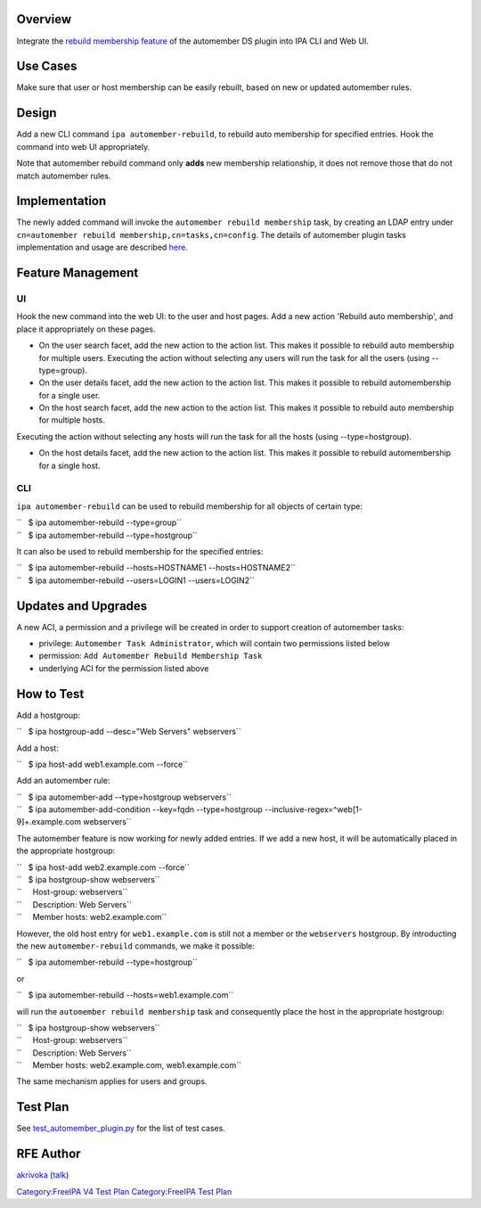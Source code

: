 Overview
--------

Integrate the `rebuild membership
feature <https://fedorahosted.org/389/ticket/20>`__ of the automember DS
plugin into IPA CLI and Web UI.

.. _use_cases:

Use Cases
---------

Make sure that user or host membership can be easily rebuilt, based on
new or updated automember rules.

Design
------

Add a new CLI command ``ipa automember-rebuild``, to rebuild auto
membership for specified entries. Hook the command into web UI
appropriately.

Note that automember rebuild command only **adds** new membership
relationship, it does not remove those that do not match automember
rules.

Implementation
--------------

The newly added command will invoke the
``automember rebuild membership`` task, by creating an LDAP entry under
``cn=automember rebuild membership,cn=tasks,cn=config``. The details of
automember plugin tasks implementation and usage are described
`here <https://fedorahosted.org/389/ticket/20#comment:10>`__.

.. _feature_management:

Feature Management
------------------

UI
~~

Hook the new command into the web UI: to the user and host pages. Add a
new action 'Rebuild auto membership', and place it appropriately on
these pages.

-  On the user search facet, add the new action to the action list. This
   makes it possible to rebuild auto membership for multiple users.
   Executing the action without selecting any users will run the task
   for all the users (using --type=group).
-  On the user details facet, add the new action to the action list.
   This makes it possible to rebuild automembership for a single user.
-  On the host search facet, add the new action to the action list. This
   makes it possible to rebuild auto membership for multiple hosts.

Executing the action without selecting any hosts will run the task for
all the hosts (using --type=hostgroup).

-  On the host details facet, add the new action to the action list.
   This makes it possible to rebuild automembership for a single host.

CLI
~~~

``ipa automember-rebuild`` can be used to rebuild membership for all
objects of certain type:

| ``   $ ipa automember-rebuild --type=group``
| ``   $ ipa automember-rebuild --type=hostgroup``

It can also be used to rebuild membership for the specified entries:

| ``   $ ipa automember-rebuild --hosts=HOSTNAME1 --hosts=HOSTNAME2``
| ``   $ ipa automember-rebuild --users=LOGIN1 --users=LOGIN2``

.. _updates_and_upgrades:

Updates and Upgrades
--------------------

A new ACI, a permission and a privilege will be created in order to
support creation of automember tasks:

-  privilege: ``Automember Task Administrator``, which will contain two
   permissions listed below
-  permission: ``Add Automember Rebuild Membership Task``
-  underlying ACI for the permission listed above

.. _how_to_test:

How to Test
-----------

Add a hostgroup:

``   $ ipa hostgroup-add --desc="Web Servers" webservers``

Add a host:

``   $ ipa host-add web1.example.com --force``

Add an automember rule:

| ``   $ ipa automember-add --type=hostgroup webservers``
| ``   $ ipa automember-add-condition --key=fqdn --type=hostgroup --inclusive-regex=^web[1-9]+\.example\.com webservers``

The automember feature is now working for newly added entries. If we add
a new host, it will be automatically placed in the appropriate
hostgroup:

| ``   $ ipa host-add web2.example.com --force``
| ``   $ ipa hostgroup-show webservers``
| ``     Host-group: webservers``
| ``     Description: Web Servers``
| ``     Member hosts: web2.example.com``

However, the old host entry for ``web1.example.com`` is still not a
member or the ``webservers`` hostgroup. By introducting the new
``automember-rebuild`` commands, we make it possible:

``   $ ipa automember-rebuild --type=hostgroup``

or

``   $ ipa automember-rebuild --hosts=web1.example.com``

will run the ``automember rebuild membership`` task and consequently
place the host in the appropriate hostgroup:

| ``   $ ipa hostgroup-show webservers``
| ``     Host-group: webservers``
| ``     Description: Web Servers``
| ``     Member hosts: web2.example.com, web1.example.com``

The same mechanism applies for users and groups.

.. _test_plan:

Test Plan
---------

See
`test_automember_plugin.py <https://git.fedorahosted.org/cgit/freeipa.git/tree/ipatests/test_xmlrpc/test_automember_plugin.py?h=ipa-4-1>`__
for the list of test cases.

.. _rfe_author:

RFE Author
----------

`akrivoka <User:Akrivoka>`__ (`talk <User_talk:Akrivoka>`__)

`Category:FreeIPA V4 Test Plan <Category:FreeIPA_V4_Test_Plan>`__
`Category:FreeIPA Test Plan <Category:FreeIPA_Test_Plan>`__
